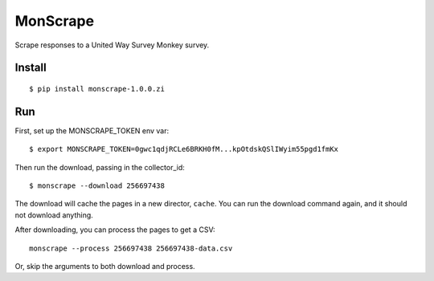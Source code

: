 MonScrape
=========

Scrape responses to a United Way Survey Monkey survey.

Install
-------

::

    $ pip install monscrape-1.0.0.zi

Run
---

First, set up the MONSCRAPE_TOKEN env var::

    $ export MONSCRAPE_TOKEN=0gwc1qdjRCLe6BRKH0fM...kpOtdskQSlIWyim55pgd1fmKx

Then run the download, passing in the collector_id::

    $ monscrape --download 256697438

The download will cache the pages in a new director, ``cache``. You can run the
download command again, and it should not download anything.

After downloading, you can process the pages to get a CSV::

    monscrape --process 256697438 256697438-data.csv

Or, skip the arguments to both download and process.

